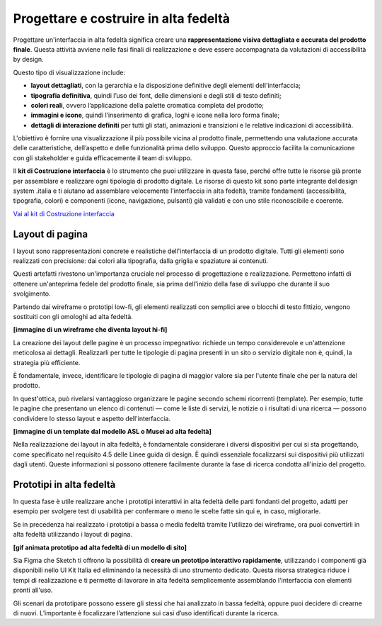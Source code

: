Progettare e costruire in alta fedeltà
=========================================

Progettare un'interfaccia in alta fedeltà significa creare una **rappresentazione visiva dettagliata e accurata del prodotto finale**. Questa attività avviene nelle fasi finali di realizzazione e deve essere accompagnata da valutazioni di accessibilità by design.

Questo tipo di visualizzazione include: 

- **layout dettagliati**, con la gerarchia e la disposizione definitive degli elementi dell'interfaccia; 
- **tipografia definitiva**, quindi l’uso dei font, delle dimensioni e degli stili di testo definiti; 
- **colori reali**, ovvero l’applicazione della palette cromatica completa del prodotto; 
- **immagini e icone**, quindi l’inserimento di grafica, loghi e icone nella loro forma finale; 
- **dettagli di interazione definiti** per tutti gli stati, animazioni e transizioni e le relative indicazioni di accessibilità.

L'obiettivo è fornire una visualizzazione il più possibile vicina al prodotto finale, permettendo una valutazione accurata delle caratteristiche, dell’aspetto e delle funzionalità prima dello sviluppo. Questo approccio facilita la comunicazione con gli stakeholder e guida efficacemente il team di sviluppo. 

ll **kit di Costruzione interfaccia** è lo strumento che puoi utilizzare in questa fase, perché offre tutte le risorse già pronte per assemblare e realizzare ogni tipologia di prodotto digitale. Le risorse di questo kit sono parte integrante del design system .italia e ti aiutano ad assemblare velocemente l’interfaccia in alta fedeltà, tramite fondamenti (accessibilità, tipografia, colori) e componenti (icone, navigazione, pulsanti) già validati e con uno stile riconoscibile e coerente.

`Vai al kit di Costruzione interfaccia <https://designers.italia.it/risorse-per-progettare/realizzare/costruzione-interfaccia/>`_


Layout di pagina
------------------
I layout sono rappresentazioni concrete e realistiche dell'interfaccia di un prodotto digitale. Tutti gli elementi sono realizzati con precisione: dai colori alla tipografia, dalla griglia e spaziature ai contenuti. 

Questi artefatti rivestono un'importanza cruciale nel processo di progettazione e realizzazione. Permettono infatti di ottenere un'anteprima fedele del prodotto finale, sia prima dell'inizio della fase di sviluppo che durante il suo svolgimento. 

Partendo dai wireframe o prototipi low-fi, gli elementi realizzati con semplici aree o blocchi di testo fittizio, vengono sostituiti con gli omologhi ad alta fedeltà. 

**[immagine di un wireframe che diventa layout hi-fi]**

La creazione dei layout delle pagine è un processo impegnativo: richiede un tempo considerevole e un'attenzione meticolosa ai dettagli. Realizzarli per tutte le tipologie di pagina presenti in un sito o servizio digitale non è, quindi, la strategia più efficiente. 

È fondamentale, invece, identificare le tipologie di pagina di maggior valore sia per l'utente finale che per la natura del prodotto. 

In quest'ottica, può rivelarsi vantaggioso organizzare le pagine secondo schemi ricorrenti (template). Per esempio, tutte le pagine che presentano un elenco di contenuti — come le liste di servizi, le notizie o i risultati di una ricerca — possono condividere lo stesso layout e aspetto dell'interfaccia. 

**[immagine di un template dal modello ASL o Musei ad alta fedeltà]**

Nella realizzazione dei layout in alta fedeltà, è fondamentale considerare i diversi dispositivi per cui si sta progettando, come specificato nel requisito 4.5 delle Linee guida di design. È quindi essenziale focalizzarsi sui dispositivi più utilizzati dagli utenti. Queste informazioni si possono ottenere facilmente durante la fase di ricerca condotta all'inizio del progetto.


Prototipi in alta fedeltà
-----------------------------
In questa fase è utile realizzare anche i prototipi interattivi in alta fedeltà delle parti fondanti del progetto, adatti per esempio per svolgere test di usabilità per confermare o meno le scelte fatte sin qui e, in caso, migliorarle.

Se in precedenza hai realizzato i prototipi a bassa o media fedeltà tramite l’utilizzo dei wireframe, ora puoi convertirli in alta fedeltà utilizzando i layout di pagina. 

**[gif animata prototipo ad alta fedeltà di un modello di sito]**

Sia Figma che Sketch ti offrono la possibilità di **creare un prototipo interattivo rapidamente**, utilizzando i componenti già disponibili nello UI Kit Italia ed eliminando la necessità di uno strumento dedicato. Questa risorsa strategica riduce i tempi di realizzazione e ti permette di lavorare in alta fedeltà semplicemente assemblando l'interfaccia con elementi pronti all'uso. 

Gli scenari da prototipare possono essere gli stessi che hai analizzato in bassa fedeltà, oppure puoi decidere di crearne di nuovi. L’importante è focalizzare l’attenzione sui casi d’uso identificati durante la ricerca. 
